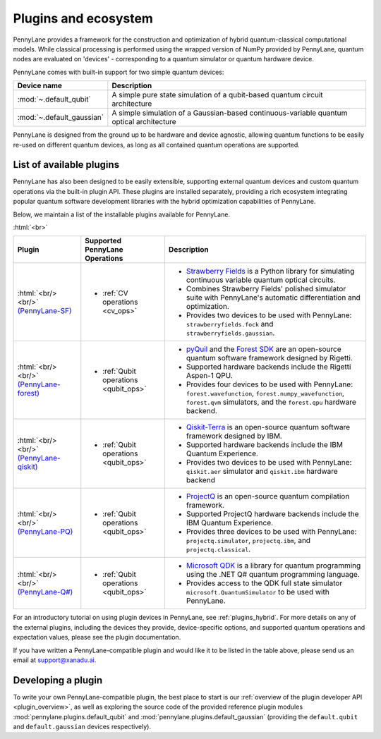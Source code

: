 .. role:: html(raw)
   :format: html

.. _plugins:

Plugins and ecosystem
=====================

PennyLane provides a framework for the construction and optimization of hybrid quantum-classical computational models. While classical processing is performed using the wrapped version of NumPy provided by PennyLane, quantum nodes are evaluated on 'devices' - corresponding to a quantum simulator or quantum hardware device.

PennyLane comes with built-in support for two simple quantum devices:

.. rst-class:: docstable

+---------------------------+------------------------------------------------------------------------------------------+
|        Device name        |                                       Description                                        |
+===========================+==========================================================================================+
| :mod:`~.default_qubit`    | A simple pure state simulation of a qubit-based quantum circuit architecture             |
+---------------------------+------------------------------------------------------------------------------------------+
| :mod:`~.default_gaussian` | A simple simulation of a Gaussian-based continuous-variable quantum optical architecture |
+---------------------------+------------------------------------------------------------------------------------------+

PennyLane is designed from the ground up to be hardware and device agnostic, allowing quantum functions to be
easily re-used on different quantum devices, as long as all contained quantum operations are supported.


List of available plugins
-------------------------

PennyLane has also been designed to be easily extensible, supporting external quantum devices and custom
quantum operations via the built-in plugin API. These plugins are installed separately, providing a rich
ecosystem integrating popular quantum software development libraries with the hybrid optimization
capabilities of PennyLane.

Below, we maintain a list of the installable plugins available for PennyLane.


:html:`<br>`

.. _(PennyLane-SF): https://github.com/XanaduAI/pennylane-sf
.. |sf| image:: _static/strawberryfields_logo.png
   :width: 180px
   :align: middle
   :target: https://github.com/XanaduAI/pennylane-sf


.. _(PennyLane-PQ): https://github.com/XanaduAI/pennylane-pq
.. |pq| image:: _static/projectq_logo.png
   :width: 180px
   :align: middle
   :target: https://github.com/XanaduAI/pennylane-pq


.. _(PennyLane-qiskit): https://github.com/carstenblank/pennylane-qiskit
.. |qiskit| image:: _static/qiskit_logo.png
   :width: 180px
   :align: middle
   :target: https://github.com/carstenblank/pennylane-qiskit

.. _(PennyLane-Forest): https://github.com/rigetti/pennylane-forest
.. |forest| image:: _static/forest.png
   :width: 180px
   :align: middle
   :target: https://github.com/rigetti/pennylane-forest

.. _(PennyLane-Q#): https://github.com/XanaduAI/pennylane-qsharp
.. |qsharp| image:: _static/microsoft.png
   :width: 180px
   :align: middle
   :target: https://github.com/XanaduAI/pennylane-qsharp


.. rst-class:: docstable

+------------------------+--------------------------------------------+-------------------------------------------------------------------------------------+
|       Plugin           |  Supported PennyLane Operations            |                                    Description                                      |
+========================+============================================+=====================================================================================+
|                        |                                            | * `Strawberry Fields <https://strawberryfields.readthedocs.io>`_ is a               |
|                        |                                            |   Python library for simulating continuous variable quantum optical circuits.       |
| |sf|                   | * :ref:`CV operations <cv_ops>`            | * Combines Strawberry Fields' polished simulator suite                              |
| :html:`<br/><br/>`     |                                            |   with PennyLane's automatic differentiation and optimization.                      |
| `(PennyLane-SF)`_      |                                            | * Provides two devices to be used with PennyLane:                                   |
|                        |                                            |   ``strawberryfields.fock`` and ``strawberryfields.gaussian``.                      |
+------------------------+--------------------------------------------+-------------------------------------------------------------------------------------+
| |forest|               | * :ref:`Qubit operations <qubit_ops>`      | * `pyQuil <https://pyquil.readthedocs.io>`_ and the                                 |
| :html:`<br/><br/>`     |                                            |   `Forest SDK <https://rigetti.com/forest>`_ are an open-source quantum software    |
| `(PennyLane-forest)`_  |                                            |   framework designed by Rigetti.                                                    |
|                        |                                            | * Supported hardware backends include the Rigetti Aspen-1 QPU.                      |
|                        |                                            | * Provides four devices to be used with PennyLane:                                  |
|                        |                                            |   ``forest.wavefunction``, ``forest.numpy_wavefunction``, ``forest.qvm`` simulators,|
|                        |                                            |   and the ``forest.qpu`` hardware backend.                                          |
+------------------------+--------------------------------------------+-------------------------------------------------------------------------------------+
| |qiskit|               | * :ref:`Qubit operations <qubit_ops>`      | * `Qiskit-Terra <https://qiskit.org/terra>`_                                        |
| :html:`<br/><br/>`     |                                            |   is an open-source quantum software framework designed by IBM.                     |
| `(PennyLane-qiskit)`_  |                                            | * Supported hardware backends include the IBM Quantum Experience.                   |
|                        |                                            | * Provides two devices to be used with PennyLane:                                   |
|                        |                                            |   ``qiskit.aer`` simulator and ``qiskit.ibm`` hardware backend                      |
+------------------------+--------------------------------------------+-------------------------------------------------------------------------------------+
| |pq|                   | * :ref:`Qubit operations <qubit_ops>`      | * `ProjectQ <https://github.com/ProjectQ-Framework/ProjectQ>`_                      |
| :html:`<br/><br/>`     |                                            |   is an open-source quantum compilation framework.                                  |
| `(PennyLane-PQ)`_      |                                            | * Supported ProjectQ hardware backends include the IBM Quantum Experience.          |
|                        |                                            | * Provides three devices to be used with PennyLane:                                 |
|                        |                                            |   ``projectq.simulator``, ``projectq.ibm``, and ``projectq.classical``.             |
+------------------------+--------------------------------------------+-------------------------------------------------------------------------------------+
| |qsharp|               | * :ref:`Qubit operations <qubit_ops>`      | * `Microsoft QDK <https://www.microsoft.com/en-us/quantum/development-kit>`_        |
| :html:`<br/><br/>`     |                                            |   is a library for quantum programming using the .NET Q# quantum programming        |
| `(PennyLane-Q#)`_      |                                            |   language.                                                                         |
|                        |                                            | * Provides access to the QDK full state simulator ``microsoft.QuantumSimulator``    |
|                        |                                            |   to be used with PennyLane.                                                        |
+------------------------+--------------------------------------------+-------------------------------------------------------------------------------------+


For an introductory tutorial on using plugin devices in PennyLane, see :ref:`plugins_hybrid`. For more details on any of the external plugins, including the
devices they provide, device-specific options, and supported quantum operations and expectation values, please
see the plugin documentation.

If you have written a PennyLane-compatible plugin and would like it to be listed in the table above, please send us an email at support@xanadu.ai.


Developing a plugin
-------------------

To write your own PennyLane-compatible plugin, the best place to start is our
:ref:`overview of the plugin developer API <plugin_overview>`, as well as exploring
the source code of the provided reference plugin modules
:mod:`pennylane.plugins.default_qubit` and :mod:`pennylane.plugins.default_gaussian`
(providing the ``default.qubit`` and ``default.gaussian`` devices respectively).


